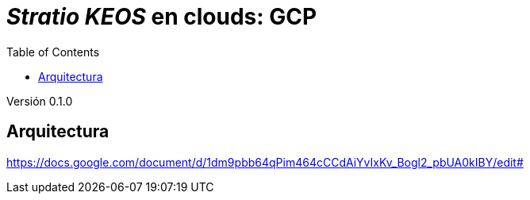 :toc: left
:toclevels: 4

= _Stratio KEOS_ en clouds: GCP

Versión 0.1.0

== Arquitectura


https://docs.google.com/document/d/1dm9pbb64qPim464cCCdAiYvIxKv_Bogl2_pbUA0kIBY/edit#


